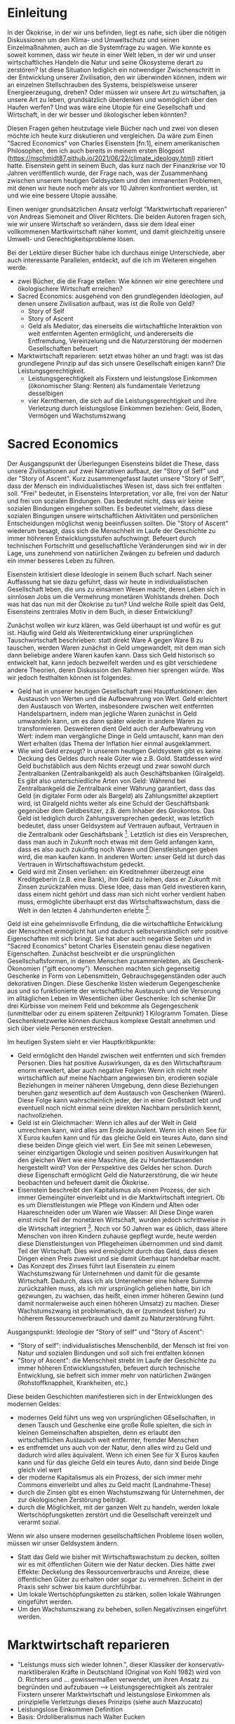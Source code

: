 * Einleitung
In der Ökokrise, in der wir uns befinden, liegt es nahe, sich über die nötigen Diskussionen um den Klima- und Umweltschutz und seinen Einzelmaßnahmen, auch an die Systemfrage zu wagen.
Wie konnte es soweit kommen, dass wir heute in einer Welt leben, in der wir und unser wirtschaftliches Handeln die Natur und seine Ökosysteme derart zu zerstören?
Ist diese Situation lediglich ein notwendiger Zwischenschritt in der Entwicklung unserer Zivilisation, den wir überwinden können, indem wir an einzelnen Stellschrauben des Systems, beispielsweise unserer Energieerzeugung, drehen?
Oder müssen wir unsere Art zu wirtschaften, ja unsere Art zu leben, grundsätzlich überdenken und womöglich über den Haufen werfen? 
Und was wäre eine Utopie für eine Gesellschaft und Wirtschaft, in der wir besser und ökologischer leben könnten?

Diesen Fragen gehen heutzutage viele Bücher nach und zwei von diesen möchte ich heute kurz diskutieren und vergleichen.
Da wäre zum Einen "Sacred Economics" von Charles Eisenstein [fn:1], einem amerikanischen Philosophen, den ich auch bereits in meinem ersten Blogpost (https://mschmidt87.github.io/2021/06/22/climate_ideology.html) zitiert hatte. 
Eisenstein geht in seinem Buch, das kurz nach der Finanzkrise vor 10 Jahren veröffentlich wurde, der Frage nach, was der Zusammenhang zwischen unserem heutigen Geldsystem und den immanenten Problemen, mit denen wir heute noch mehr als vor 10 Jahren konfrontiert werden, ist und wie eine bessere Utopie aussähe.

Einen weniger grundsätzlichen Ansatz verfolgt "Marktwirtschaft reparieren" von Andreas Siemoneit and Oliver Richters. 
Die beiden Autoren fragen sich, wie wir unsere Wirtschaft so verändern, dass sie dem Ideal einer vollkommenen Martkwirtschaft näher kommt, und damit gleichzeitig unsere Umwelt- und Gerechtigkeitsprobleme lösen.

Bei der Lektüre dieser Bücher habe ich durchaus einige Unterschiede, aber auch interessante Parallelen, entdeckt, auf die ich im Weiteren eingehen werde.


- zwei Bücher, die die Frage stellen: Wie können wir eine gerechtere und ökologischere Wirtschaft erreichen?
- Sacred Economics: ausgehend von den grundlegenden Ideologien, auf denen unsere Zivilisation aufbaut, was ist die Rolle von Geld?
  - Story of Self
  - Story of Ascent
  - Geld als Mediator, das einerseits die wirtschaftliche Interaktion von weit entfernten Agenten ermöglicht, und andererseits die Entfremdung, Vereinzelung und die Naturzerstörung der modernen Gesellschaften befeuert
- Marktwirtschaft reparieren: setzt etwas höher an und fragt: was ist das grundlegene Prinzip auf das sich unsere Gesellschaft einigen kann? Die Leistungsgerechtigkeit.
  - Leistungsgerechtigkeit als Fixstern und leistungslose Einkommen (ökonomischer Slang: Renten) als fundamentale Verletzung desselbigen
  - vier Kernthemen, die sich auf die Leistungsgerechtigkeit und ihre Verletzung durch leistungslose Einkommen beziehen: Geld, Boden, Vermögen und Wachstumszwang

* Sacred Economics
Der Ausgangspunkt der Überlegungen Eisensteins bildet die These, dass unsere Zivilisationen auf zwei Narrativen aufbaut, der "Story of Self" und der "Story of Ascent".
Kurz zusammengefasst lautet unsere "Story of Self", dass der Mensch ein individualistisches Wesen ist, dass sich frei entfalten soll.
"Frei" bedeutet, in Eisensteins Interpretation, vor alle, frei von der Natur und frei von sozialen Bindungen.
Das bedeutet nicht, dass wir keine sozialen Bindungen eingehen sollten. 
Es bedeutet vielmehr, dass diese sozialen Bingungen unsere wirtschaftlichen Aktivitäten und persönlichen Entscheidungen möglichst wenig beeinflussen sollten.
Die "Story of Ascent" wiederum besagt, dass sich die Menschheit im Laufe der Geschichte zu immer höhreren Entwicklungsstufen aufschwingt.
Befeuert durch technischen Fortschritt und gesellschaftliche Veränderungen sind wir in der Lage, uns zunehmend von natürlichen Zwängen zu befreien und dadurch ein immer besseres Leben zu führen.

Eisenstein kritisiert diese Ideologie in seinem Buch scharf.
Nach seiner Auffassung hat sie dazu geführt, dass wir heute in individualistischen Gesellschaft leben, die uns zu einsamen Wesen macht, deren Leben sich in sinnlosen Jobs um die Vermehrung monetären Wohlstands drehen.
Doch was hat das nun mit der Ökokrise zu tun? 
Und welche Rolle spielt das Geld, Eisensteins zentrales Motiv in dem Buch, in dieser Entwicklung?

Zunächst wollen wir kurz klären, was Geld überhaupt ist und wofür es gut ist.
Häufig wird Geld als Weiterentwicklung einer ursprünglichen Tauschwirtschaft beschrieben: statt direkt Ware A gegen Ware B zu tauschen, werden Waren zunächst in Geld umgewandelt, mit dem man sich dann beliebige andere Waren kaufen kann.
Dass sich Geld historisch so entwickelt hat, kann jedoch bezweifelt werden und es gibt verschiedene andere Theorien, deren Diskussion den Rahmen hier sprengen würde.
Was wir jedoch festhalten können ist folgendes:
- Geld hat in unserer heutigen Gesellschaft zwei Hauptfunktionen: den Austausch von Werten und die Aufbewahrung von Wert. Geld erleichtert den Austausch von Werten, insbesondere zwischen weit entfernten Handelspartnern, indem man jegliche Waren zunächst in Geld umwandeln kann, um es dann später wieder in andere Waren zu transformieren. Desweiteren dient Geld auch der Aufbewahrung von Wert: indem man vergängliche Dinge in Geld umtauscht, kann man den Wert erhalten (das Thema der Inflation hier einmal ausgeklammert.
- Wie wird Geld erzeugt? In unserem heutigen Geldsystem gibt es keine Deckung des Geldes durch reale Güter wie z.B. Gold. Stattdessen wird Geld buchstäblich aus dem Nichts erzeugt und zwar sowohl durch Zentralbanken (Zentralbankgeld) als auch Geschäftsbanken (Giralgeld). Es gibt also unterschiedliche Arten von Geld: Während bei Zentralbankgeld die Zentralbank einer Währung garantiert, dass das Geld (in digitaler Form oder als Bargeld) als Zahlungsmittel akzeptiert wird, ist Giralgeld nichts weiter als eine Schuld der Geschäftsbank gegenüber dem Geldbesitzer, z.B. dem Inhaber des Girokontos. Das Geld ist lediglich durch Zahlungsversprechen gedeckt, was letztlich bedeutet, dass unser Geldsystem auf Vertrauen aufbaut, Vertrauen in die Zentralbank oder Geschäftsbank [fn:2]. Letztlich ist dies ein Versprechen, dass man auch in Zukunft noch etwas mit dem Geld anfangen kann, dass es also auch zukünftig noch Waren und Dienstleistungen geben wird, die man kaufen kann. In anderen Worten: unser Geld ist durch das Vertrauen in Wirtschaftswachstum gedeckt.
- Geld wird mit Zinsen verliehen: ein Kreditnehmer überzeugt eine Kreditgeberin (z.B. eine Bank), ihm Geld zu leihen, dass er Zukunft mit Zinsen zurückzahlen muss. Diese Idee, dass man Geld investieren kann, dass einem nicht gehört und dass man sich nicht vorher verdient haben muss, ermöglichte überhaupt erst das Wirtschaftswachstum, dass die Welt in den letzten 4 Jahrhunderten erlebte [fn:3]. 

Geld ist eine geheimnisvolle Erfindung, die die wirtschaftliche Entwicklung der Menschheit ermöglicht hat und dadurch selbstverständlich sehr positive Eigenschaften mit sich bringt.
Sie hat aber auch negative Seiten und in "Sacred Economics" betont Charles Eisenstein genau diese negativen Eigenschaften. 
Zunächst beschreibt er die ursprünglichen Gesellschaftsformen, in denen Menschen zusammenlebten, als Geschenk-Ökonomien ("gift economy"). 
Menschen machten sich gegenseitig Geschenke in Form von Lebensmitteln, Gebrauchsgegenständen oder auch dekorativen Dingen.
Diese Geschenke lösten wiederum Gegengeschenke aus und so funktionierte der wirtschaftliche Austausch und die Versorung im alltäglichen Leben im Wesentlichen über Geschenke: Ich schenke Dir drei Kürbisse von meinem Feld und bekomme als Gegengeschenk (unmittelbar oder zu einem späteren Zeitpunkt) 1 Kilogramm Tomaten. 
Diese Geschenknetzwerke können durchaus komplexe Gestalt annehmen und sich über viele Personen erstrecken. 

Im heutigen System sieht er vier Hauptkritikpunkte:
- Geld ermöglicht den Handel zwischen weit entfernten und sich fremden Personen. Dies hat positive Auswirkungen, da es den Wirtschaftsraum enorm erweitert, aber auch negative Folgen: Wenn ich nicht mehr wirtschaftlich auf meine Nachbarn angewiesen bin, erodieren soziale Beziehungen in meiner näheren Umgebung, denn diese Beziehungen beruhen ganz wesentlich auf dem Austausch von Geschenken (Waren). Diese Folge kann wahrscheinlich jeder, der in einer Großstadt lebt und eventuell noch nicht einmal seine direkten Nachbarn persönlich kennt, nachvollziehen.
- Geld ist ein Gleichmacher: Wenn ich alles auf der Welt in Geld umrechnen kann, wird alles am Ende äquivalent. Wenn ich einen See für X Euros kaufen kann und für das gleiche Geld ein teures Auto, dann sind diese beiden Dinge gleich viel wert. Ein See mit seinen Lebewesen, seiner einzigartigen Ökologie und seinen positiven Auswirkungen hat den gleichen Wert wie eine Maschine, die zu Hunderttausenden hergestellt wird? Von der Perspektive des Geldes her schon. Durch diese Eigenschaft ermöglicht Geld die Naturzerstörung, die wir heute beobachten und befeuert damit die Ökokrise.
- Eisenstein beschreibt den Kapitalismus als einen Prozess, der sich immer Gemeingüter einverleibt und in die Marktwirtschaft integriert. Ob es um Dienstleistungen wie Pflege von Kindern und Alten oder Haareschneiden oder um Waren wie Wasser: All Diese Dinge waren einst nicht Teil der monetären Wirtschaft, wurden jedoch schrittweise in die Wirtschaft integriert [fn:4]. Noch vor 50 Jahren war es üblich, dass ältere Menschen von ihren Kindern zuhause gepflegt wurde, heute werden diese Dienstleistungen von Pflegeheimen übernommen und sind damit Teil der Wirtschaft. Dies wird ermöglicht durch das Geld, dass diesen Dingen einen Preis zuweist und sie damit überhaupt handelbar macht.
- Das Konzept des Zinses führt laut Eisenstein zu einem Wachstumszwang für Unternehmen und damit für die gesamte Wirtschaft. Dadurch, dass ich als Unternehmer eine höhere Summe zurückzahlen muss, als ich mir ursprünglich geliehen hatte, bin ich gezwungen, zu wachsen, das heißt, einen immer höheren Gewinn (und damit normalerweise auch einen höheren Umsatz) zu machen. Dieser Wachstumszwang ist problematisch, da er (zumindest bisher) zu höherem Ressourcenverbrauch und damit zu Naturzerstörung führt.



Ausgangspunkt: Ideologie der "Story of self" und "Story of Ascent":
- "Story of self": individualistisches Menschenbild, der Mensch ist frei von Natur und sozialen Bindungen und soll sich frei entfalten können
- "Story of Ascent": die Menschheit strebt im Laufe der Geschichte zu immer höheren Entwicklungsstufen, befeuert durch technische Entwicklung, sie befreit sich immer mehr von natürlichen Zwängen (Rohstoffknappheit, Krankheiten, etc.) 
Diese beiden Geschichten manifestieren sich in der Entwicklungen des modernen Geldes:
- modernes Geld führt uns weg von ursprünglichen GEsellschaften, in denen Tausch und Geschenke eine große Rolle spielten, die sich in kleinen Gemeinschaften abspielten, denn es erlaubt den wirtschaftlichen Austausch weit entfernter, fremder Menschen
- es entfremdet uns auch von der Natur, denn alles wird zu Geld und dadurch wird alles äquivalent. Wenn ich einen See für X Euros kaufen kann und für das gleiche Geld ein teures Auto, dann sind beide Dinge gleich viel wert
- der moderne Kapitalismus als ein Prozess, der sich immer mehr Commons einverleibt und alles zu Geld macht (Landnahme-These)
- durch die Zinsen gibt es einen Wachstumszwang für Unternehmen, der zur ökologischen Zerstörung beiträgt.
- durch die Möglichkeit, mit der ganzen Welt zu handeln, werden lokale Wertschöpfungsketten zerstört und die Gesellschaft vereinzelt und verarmt sozial.
Wenn wir also unsere modernen gesellschaftlichen Probleme lösen wollen, müssen wir unser Geldsystem ändern.
- Statt das Geld wie bisher mit Wirtschaftswachstum zu decken, sollten wir es mit öffentlichen Gütern wie der Natur decken. Dies hätte zwei Effekte: Deckelung des Ressourcenverbrauchs und Anreize, diese öffentlichen Güter zu erhalten oder sogar zu vermehren. Scheint in der Praxis sehr schwer bis kaum durchführbar.
- Um lokale Wertschöpfungsketten zu stärken, sollen lokale Währungen eingeführt werden.
- Um den Wachstumszwang zu beheben, sollen Negativzinsen eingeführt werden.
* Marktwirtschaft reparieren
- "Leistungs muss sich wieder lohnen.", dieser Klassiker der konservativ-marktliberalen Kräfte in Deutschland (Original von Kohl 1982) wird von O. Richters und ... gewissermaßen verwendet, um ihren Ansatz zu begründen und aufzubauen --> Leistungsgerechtigkeit als zentraler Fixstern unserer Marktwirtschaft und leistungslose Einkommen als prinzipielle Verletzungs dieses Prinzips (siehe auch Mazzucato)
- Leistungslose Einkommen Definition
- Basis: Ordoliberalismus nach Walter Eucken
vier Kernthemen, bei denen es zu leistungslosen Einkommen kommt mit mehr oder weniger konkreten Vorschlägen zur "Trockenlegung" dieser Einkommen
- Ressourcenrenten
- Bodenrenten
- Renten aus Vermögensakkumulation

- Geldsystem


* Gemeinsamkeiten und Unterschiede
Unterschiede: 
- Sacred Economics mit einer sehr pessimistischen Haltung gegenüber unserem modernen Lebensstil
- Marktwirtschaft reparieren mit einer optimistischen Haltung gegenüber Marktwirtschaft, aber mit Kritik gegenüber unserer Form des Kapitalismus
Detaillierter Vergleich
- Wachstumszwang, Degrowth, grünes Wachstum, Ressourvenverbrauch
- Bodenrenten und Eigentum
- Geldsystem

* Fazit

* Footnotes

[fn:4] Dieser Prozess wird auch als "Landnahme-Theorie des Kapitalismus" bezeichnet, siehe zum Beispiel Episode 29 des "Wohlstand für Alle"-Podcasts (https://wohlstandfueralle.podigee.io/29-neue-episode) oder Klaus Dörre, "Die neue Landnahme. Dynamiken und Grenzen des Finanzmarktkapitalismus."

[fn:3] Siehe auch Yuval Noah Harari, "Eine kurze Geschichte der Menschheit", für eine sehr plastische Darstellung dieser Revolution in Kapitel 16 "Die Religion des Kapitalismus".

[fn:2] Es ist also mitnichten so, dass Geschäftsbanken das Guthaben der Kontoinhaber bei der Bank an Kreditnehmer verleihen, wie viele denken. Stattdessen wird Geld aus dem Nichts erzeugt, um es dann zu verleihen. Gesetzlich sind Geschäftsbanken zwar dazu verpflichtet, eine gewisse Eigenkapitalquote zu besitzen. Dies liegt jedoch bei weit weniger als 100 %.

[fn:1] 
